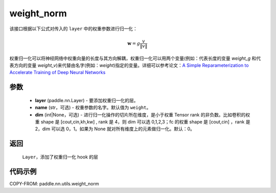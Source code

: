 .. _cn_api_nn_cn_weight_norm:

weight_norm
-------------------------------

.. py:function:: paddle.nn.utils.weight_norm(layer, name='weight', dim=0)

该接口根据以下公式对传入的 ``layer`` 中的权重参数进行归一化：

.. math::
    \mathbf{w} = g \dfrac{v}{\|v\|}

权重归一化可以将神经网络中权重向量的长度与其方向解耦，权重归一化可以用两个变量(例如：代表长度的变量 `weight_g` 和代表方向的变量 `weight_v`)来代替由名字(例如：`weight`)指定的变量。详细可以参考论文：`A Simple Reparameterization to Accelerate Training of Deep Neural Networks <https://arxiv.org/pdf/1602.07868.pdf>`_

参数
::::::::::::

   - **layer** (paddle.nn.Layer) - 要添加权重归一化的层。
   - **name** (str，可选) - 权重参数的名字。默认值为 ``weight``。
   - **dim** (int|None，可选) - 进行归一化操作的切片所在维度，是小于权重 Tensor rank 的非负数。比如卷积的权重 shape 是 [cout,cin,kh,kw] , rank 是 4，则 dim 可以选 0,1,2,3；fc 的权重 shape 是 [cout,cin] ，rank 是 2，dim 可以选 0，1。如果为 None 就对所有维度上的元素做归一化。默认：0。

返回
::::::::::::

   ``Layer``，添加了权重归一化 hook 的层

代码示例
::::::::::::

COPY-FROM: paddle.nn.utils.weight_norm
